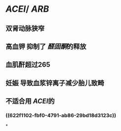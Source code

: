 * [[ACEI]]/ [[ARB]]
** 双肾动脉狭窄
** 高血钾 抑制了 [[醛固酮]]的释放
** 血肌酐超过265
** 妊娠 导致血浆锌离子减少胎儿致畸
** 不适合用 [[ACEI]]的
*** ((622f1102-fbf0-4791-ab86-29bd18d3123c))
*